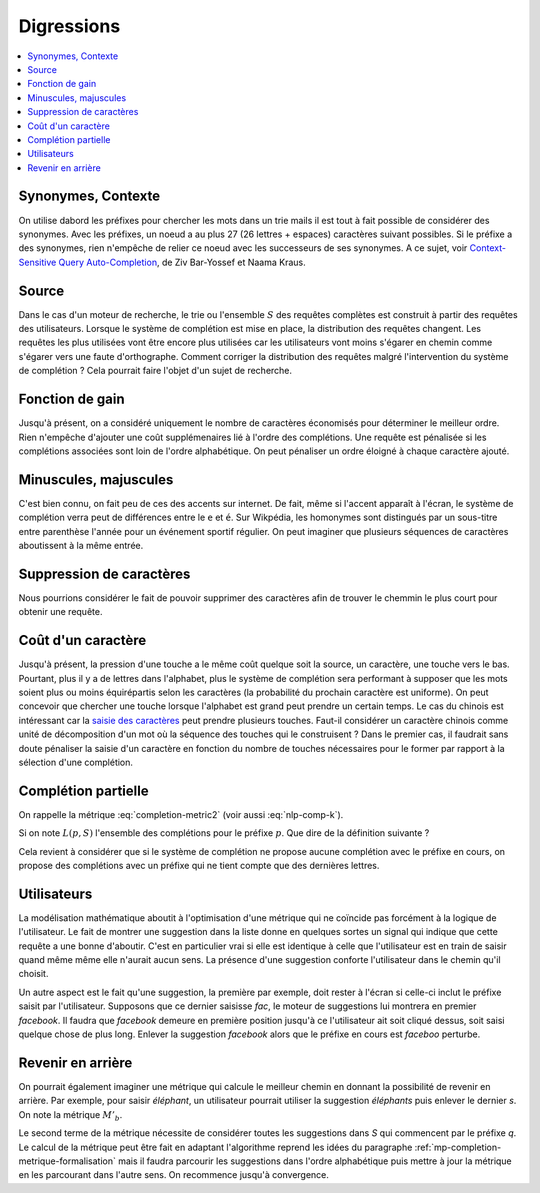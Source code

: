 
Digressions
===========

.. contents::
    :local:

Synonymes, Contexte
+++++++++++++++++++

On utilise dabord les préfixes pour chercher les mots dans un trie
mails il est tout à fait possible de considérer des synonymes.
Avec les préfixes, un noeud a au plus 27 (26 lettres + espaces)
caractères suivant possibles. Si le préfixe a des synonymes,
rien n'empêche de relier ce noeud avec les successeurs de ses
synonymes.
A ce sujet, voir `Context-Sensitive Query Auto-Completion
<https://db-event.jpn.org/deim2018/data/papers/149.pdf>`_,
de Ziv Bar-Yossef et Naama Kraus.

Source
++++++

Dans le cas d'un moteur de recherche, le trie ou l'ensemble :math:`S` des requêtes complètes
est construit à partir des requêtes des utilisateurs. Lorsque le système
de complétion est mise en place, la distribution des requêtes changent. Les requêtes
les plus utilisées vont être encore plus utilisées car les utilisateurs vont moins
s'égarer en chemin comme s'égarer vers une faute d'orthographe.
Comment corriger la distribution des requêtes malgré l'intervention
du système de complétion ? Cela pourrait faire l'objet d'un sujet de recherche.

Fonction de gain
++++++++++++++++

Jusqu'à présent, on a considéré uniquement le nombre de caractères économisés pour
déterminer le meilleur ordre. Rien n'empêche d'ajouter une coût supplémenaires lié
à l'ordre des complétions. Une requête est pénalisée si les complétions
associées sont loin de l'ordre alphabétique. On peut pénaliser un ordre éloigné
à chaque caractère ajouté.

Minuscules, majuscules
++++++++++++++++++++++

C'est bien connu, on fait peu de ces des accents sur internet.
De fait, même si l'accent apparaît à l'écran, le système de complétion
verra peut de différences entre le ``e`` et ``é``.
Sur Wikpédia, les homonymes sont distingués par un sous-titre
entre parenthèse l'année pour un événement sportif régulier.
On peut imaginer que plusieurs séquences de caractères aboutissent
à la même entrée.

Suppression de caractères
+++++++++++++++++++++++++

Nous pourrions considérer le fait de pouvoir supprimer des caractères
afin de trouver le chemmin le plus court pour obtenir une requête.

Coût d'un caractère
+++++++++++++++++++

Jusqu'à présent, la pression d'une touche a le même coût quelque soit
la source, un caractère, une touche vers le bas. Pourtant, plus il y a
de lettres dans l'alphabet, plus le système de complétion sera performant
à supposer que les mots soient plus ou moins équirépartis selon les
caractères (la probabilité du prochain caractère est uniforme).
On peut concevoir que chercher une touche lorsque l'alphabet est grand peut prendre
un certain temps. Le cas du chinois est intéressant car la
`saisie des caractères <https://fr.wikipedia.org/wiki/Saisie_du_chinois_sur_ordinateur>`_
peut prendre plusieurs touches. Faut-il considérer un caractère chinois comme unité
de décomposition d'un mot où la séquence des touches qui le construisent ?
Dans le premier cas, il faudrait sans doute pénaliser la saisie d'un caractère
en fonction du nombre de touches nécessaires pour le former par rapport
à la sélection d'une complétion.

Complétion partielle
++++++++++++++++++++

On rappelle la métrique :eq:`completion-metric2` (voir aussi :eq:`nlp-comp-k`).

.. math::
    :nowrap:

    \begin{eqnarray*}
    M'(q, S) &=& \min_{0 \leqslant k \leqslant l(q)} \acc{ M'(q[1..k], S) + K(q, k, S) }
    \end{eqnarray*}

Si on note :math:`L(p, S)` l'ensemble des complétions
pour le préfixe :math:`p`.
Que dire de la définition suivante ?

.. math::
    :nowrap:

    \begin{eqnarray*}
    M'_p(q, S) &=& \min_{0 \leqslant k \leqslant l(q)} \acc{ \begin{array}{l}
                            \indicatrice{ L(q[1..k], S) \neq \emptyset} \cro{M'_p(q[1..k], S) +  K(q, k, S)} + \\
                            \;\;\;\;\indicatrice{L(q[1..k], S) = \emptyset} \cro { \min_j M'_p(q[1..j], S) + M'_p(q[j+1..], S)  }
                            \end{array} }
    \end{eqnarray*}

Cela revient à considérer que si le système de complétion ne propose aucune complétion
avec le préfixe en cours, on propose des complétions avec un préfixe
qui ne tient compte que des dernières lettres.

Utilisateurs
++++++++++++

La modélisation mathématique aboutit à l'optimisation
d'une métrique qui ne coïncide pas forcément à la logique
de l'utilisateur. Le fait de montrer une suggestion dans la liste
donne en quelques sortes un signal qui indique que cette requête
a une bonne d'aboutir. C'est en particulier vrai si elle est identique
à celle que l'utilisateur est en train de saisir quand même même elle
n'aurait aucun sens. La présence d'une suggestion conforte l'utilisateur
dans le chemin qu'il choisit.

Un autre aspect est le fait qu'une suggestion, la première par exemple,
doit rester à l'écran si celle-ci inclut le préfixe saisit
par l'utilisateur. Supposons que ce dernier saisisse *fac*,
le moteur de suggestions lui montrera en premier *facebook*.
Il faudra que *facebook* demeure en première position jusqu'à ce
l'utilisateur ait soit cliqué dessus, soit saisi quelque chose
de plus long. Enlever la suggestion *facebook* alors que le préfixe
en cours est *faceboo* perturbe.

Revenir en arrière
++++++++++++++++++

On pourrait également imaginer une métrique qui calcule
le meilleur chemin en donnant la possibilité de revenir en
arrière. Par exemple, pour saisir *éléphant*, un utilisateur
pourrait utiliser la suggestion *éléphants* puis enlever le dernier *s*.
On note la métrique :math:`M'_b`.

.. mathdef::
    :title: Dynamic Minimum Keystroke arrière
    :tag: Définition
    :lid: def-mks2

    On définit la façon optimale de saisir une requête
    sachant un système de complétion
    :math:`S` comme étant le minimum obtenu :

    .. math::
        :label: completion-metric2-back
        :nowrap:

        \begin{eqnarray*}
        M'_b(q, S) &=& \min\acc{\begin{array}{l}
                \min_{0 \leqslant k < l(q)} \acc{ M'_b(q[1..k], S) +
                    \min( K(q, k, S), l(q) - k) } \\
                \min_{s \succ q} \acc{ M'_b(s, S) + l(s) - l(q) }
                \end{array} }
        \end{eqnarray*}

Le second terme de la métrique nécessite de considérer
toutes les suggestions dans *S* qui commencent par le préfixe *q*.
Le calcul de la métrique peut être fait en adaptant l'algorithme
reprend les idées du paragraphe :ref:`mp-completion-metrique-formalisation`
mais il faudra parcourir les suggestions dans l'ordre alphabétique
puis mettre à jour la métrique en les parcourant dans l'autre sens.
On recommence jusqu'à convergence.
